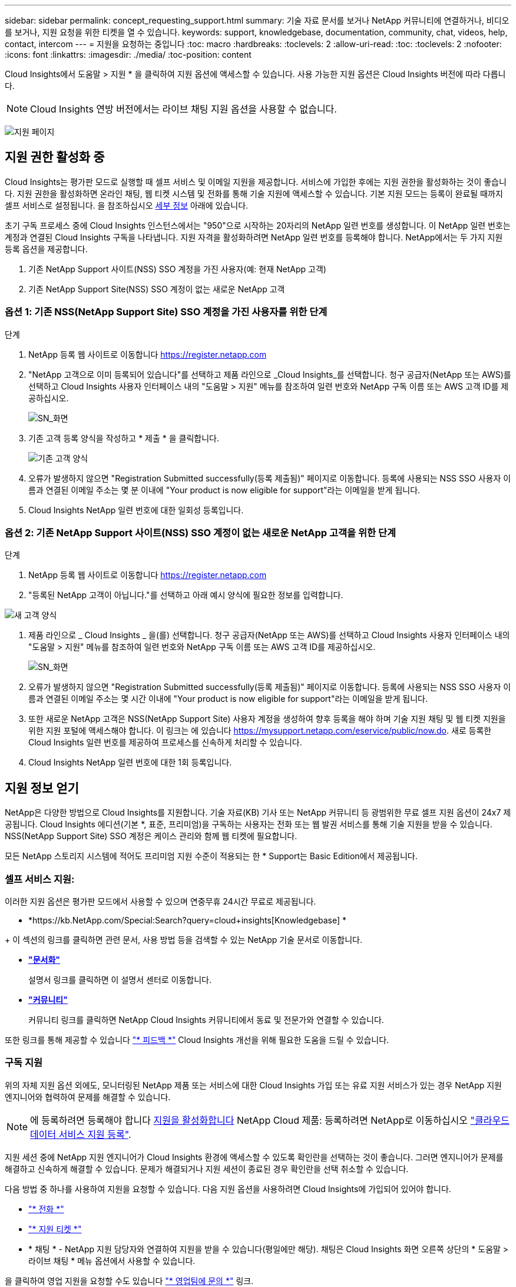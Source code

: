 ---
sidebar: sidebar 
permalink: concept_requesting_support.html 
summary: 기술 자료 문서를 보거나 NetApp 커뮤니티에 연결하거나, 비디오를 보거나, 지원 요청을 위한 티켓을 열 수 있습니다. 
keywords: support, knowledgebase, documentation, community, chat, videos, help, contact, intercom 
---
= 지원을 요청하는 중입니다
:toc: macro
:hardbreaks:
:toclevels: 2
:allow-uri-read: 
:toc: 
:toclevels: 2
:nofooter: 
:icons: font
:linkattrs: 
:imagesdir: ./media/
:toc-position: content



toc::[]
Cloud Insights에서 도움말 > 지원 * 을 클릭하여 지원 옵션에 액세스할 수 있습니다. 사용 가능한 지원 옵션은 Cloud Insights 버전에 따라 다릅니다.


NOTE: Cloud Insights 연방 버전에서는 라이브 채팅 지원 옵션을 사용할 수 없습니다.

image:SupportPageWithLearningCenter.png["지원 페이지"]



== 지원 권한 활성화 중

Cloud Insights는 평가판 모드로 실행할 때 셀프 서비스 및 이메일 지원을 제공합니다. 서비스에 가입한 후에는 지원 권한을 활성화하는 것이 좋습니다. 지원 권한을 활성화하면 온라인 채팅, 웹 티켓 시스템 및 전화를 통해 기술 지원에 액세스할 수 있습니다. 기본 지원 모드는 등록이 완료될 때까지 셀프 서비스로 설정됩니다. 을 참조하십시오 <<obtaining-support-information,세부 정보>> 아래에 있습니다.

초기 구독 프로세스 중에 Cloud Insights 인스턴스에서는 "950"으로 시작하는 20자리의 NetApp 일련 번호를 생성합니다. 이 NetApp 일련 번호는 계정과 연결된 Cloud Insights 구독을 나타냅니다. 지원 자격을 활성화하려면 NetApp 일련 번호를 등록해야 합니다. NetApp에서는 두 가지 지원 등록 옵션을 제공합니다.

. 기존 NetApp Support 사이트(NSS) SSO 계정을 가진 사용자(예: 현재 NetApp 고객)
. 기존 NetApp Support Site(NSS) SSO 계정이 없는 새로운 NetApp 고객




=== 옵션 1: 기존 NSS(NetApp Support Site) SSO 계정을 가진 사용자를 위한 단계

.단계
. NetApp 등록 웹 사이트로 이동합니다 https://register.netapp.com[]
. "NetApp 고객으로 이미 등록되어 있습니다"를 선택하고 제품 라인으로 _Cloud Insights_를 선택합니다. 청구 공급자(NetApp 또는 AWS)를 선택하고 Cloud Insights 사용자 인터페이스 내의 "도움말 > 지원" 메뉴를 참조하여 일련 번호와 NetApp 구독 이름 또는 AWS 고객 ID를 제공하십시오.
+
image:SupportPage_SN_Section-NA.png["SN_화면"]

. 기존 고객 등록 양식을 작성하고 * 제출 * 을 클릭합니다.
+
image:ExistingCustomerRegExample.png["기존 고객 양식"]

. 오류가 발생하지 않으면 "Registration Submitted successfully(등록 제출됨)" 페이지로 이동합니다. 등록에 사용되는 NSS SSO 사용자 이름과 연결된 이메일 주소는 몇 분 이내에 "Your product is now eligible for support"라는 이메일을 받게 됩니다.
. Cloud Insights NetApp 일련 번호에 대한 일회성 등록입니다.




=== 옵션 2: 기존 NetApp Support 사이트(NSS) SSO 계정이 없는 새로운 NetApp 고객을 위한 단계

.단계
. NetApp 등록 웹 사이트로 이동합니다 https://register.netapp.com[]
. "등록된 NetApp 고객이 아닙니다."를 선택하고 아래 예시 양식에 필요한 정보를 입력합니다.


image:NewCustomerRegExample.png["새 고객 양식"]

. 제품 라인으로 _ Cloud Insights _ 을(를) 선택합니다. 청구 공급자(NetApp 또는 AWS)를 선택하고 Cloud Insights 사용자 인터페이스 내의 "도움말 > 지원" 메뉴를 참조하여 일련 번호와 NetApp 구독 이름 또는 AWS 고객 ID를 제공하십시오.
+
image:SupportPage_SN_Section-NA.png["SN_화면"]

. 오류가 발생하지 않으면 "Registration Submitted successfully(등록 제출됨)" 페이지로 이동합니다. 등록에 사용되는 NSS SSO 사용자 이름과 연결된 이메일 주소는 몇 시간 이내에 "Your product is now eligible for support"라는 이메일을 받게 됩니다.
. 또한 새로운 NetApp 고객은 NSS(NetApp Support Site) 사용자 계정을 생성하여 향후 등록을 해야 하며 기술 지원 채팅 및 웹 티켓 지원을 위한 지원 포털에 액세스해야 합니다. 이 링크는 에 있습니다 https://mysupport.netapp.com/eservice/public/now.do[]. 새로 등록한 Cloud Insights 일련 번호를 제공하여 프로세스를 신속하게 처리할 수 있습니다.
. Cloud Insights NetApp 일련 번호에 대한 1회 등록입니다.




== 지원 정보 얻기

NetApp은 다양한 방법으로 Cloud Insights를 지원합니다. 기술 자료(KB) 기사 또는 NetApp 커뮤니티 등 광범위한 무료 셀프 지원 옵션이 24x7 제공됩니다. Cloud Insights 에디션(기본 *, 표준, 프리미엄)을 구독하는 사용자는 전화 또는 웹 발권 서비스를 통해 기술 지원을 받을 수 있습니다. NSS(NetApp Support Site) SSO 계정은 케이스 관리와 함께 웹 티켓에 필요합니다.

모든 NetApp 스토리지 시스템에 적어도 프리미엄 지원 수준이 적용되는 한 * Support는 Basic Edition에서 제공됩니다.



=== 셀프 서비스 지원:

이러한 지원 옵션은 평가판 모드에서 사용할 수 있으며 연중무휴 24시간 무료로 제공됩니다.

* *https://kb.NetApp.com/Special:Search?query=cloud+insights[Knowledgebase] *


+ 이 섹션의 링크를 클릭하면 관련 문서, 사용 방법 등을 검색할 수 있는 NetApp 기술 문서로 이동합니다.

* *link:https://docs.netapp.com/us-en/cloudinsights/["문서화"]*
+
설명서 링크를 클릭하면 이 설명서 센터로 이동합니다.

* *link:https://community.netapp.com/t5/Cloud-Insights/bd-p/CloudInsights["커뮤니티"]*
+
커뮤니티 링크를 클릭하면 NetApp Cloud Insights 커뮤니티에서 동료 및 전문가와 연결할 수 있습니다.



또한 링크를 통해 제공할 수 있습니다 link:mailto:ng-cloudinsights-customerfeedback@netapp.com["* 피드백 *"] Cloud Insights 개선을 위해 필요한 도움을 드릴 수 있습니다.



=== 구독 지원

위의 자체 지원 옵션 외에도, 모니터링된 NetApp 제품 또는 서비스에 대한 Cloud Insights 가입 또는 유료 지원 서비스가 있는 경우 NetApp 지원 엔지니어와 협력하여 문제를 해결할 수 있습니다.


NOTE: 에 등록하려면 등록해야 합니다 <<activating-support-entitlement,지원을 활성화합니다>> NetApp Cloud 제품: 등록하려면 NetApp로 이동하십시오 link:https://register.netapp.com["클라우드 데이터 서비스 지원 등록"].

지원 세션 중에 NetApp 지원 엔지니어가 Cloud Insights 환경에 액세스할 수 있도록 확인란을 선택하는 것이 좋습니다. 그러면 엔지니어가 문제를 해결하고 신속하게 해결할 수 있습니다. 문제가 해결되거나 지원 세션이 종료된 경우 확인란을 선택 취소할 수 있습니다.

다음 방법 중 하나를 사용하여 지원을 요청할 수 있습니다. 다음 지원 옵션을 사용하려면 Cloud Insights에 가입되어 있어야 합니다.

* link:https://www.netapp.com/us/contact-us/support.aspx["* 전화 *"]
* link:https://mysupport.netapp.com/portal?_nfpb=true&_st=initialPage=true&_pageLabel=submitcase["* 지원 티켓 *"]
* * 채팅 * - NetApp 지원 담당자와 연결하여 지원을 받을 수 있습니다(평일에만 해당). 채팅은 Cloud Insights 화면 오른쪽 상단의 * 도움말 > 라이브 채팅 * 메뉴 옵션에서 사용할 수 있습니다.


을 클릭하여 영업 지원을 요청할 수도 있습니다 link:https://www.netapp.com/us/forms/sales-inquiry/cloud-insights-sales-inquiries.aspx["* 영업팀에 문의 *"] 링크.

Cloud Insights 일련 번호는 서비스 내에서 도움말 > 지원* 메뉴에서 확인할 수 있습니다. 서비스에 액세스하는 데 문제가 있고 이전에 NetApp에 일련 번호를 등록한 경우 다음과 같이 NetApp Support 사이트에서 Cloud Insights 일련 번호 목록을 볼 수도 있습니다.

* mysupport.netapp.com 에 로그인합니다
* 제품 > 내 제품 메뉴 탭에서 제품군 “SaaS Cloud Insights”를 사용하여 등록된 모든 일련 번호를 찾습니다.


image:Support_View_SN.png["지원 SN을 봅니다"]



== Cloud Insights 데이터 수집기 지원 매트릭스

에서 지원되는 Data Collector에 대한 정보와 세부 정보를 보거나 다운로드할 수 있습니다 link:reference_data_collector_support_matrix.html["* Cloud Insights 데이터 수집기 지원 매트릭스 *, 역할 = "외부""].



=== 학습 센터

서브스크립션에 관계없이 * 도움말 > 지원 * 은 Cloud Insights를 최대한 활용할 수 있도록 여러 NetApp University 과정 오퍼링에 대한 링크를 제공합니다. 확인해 보세요!
